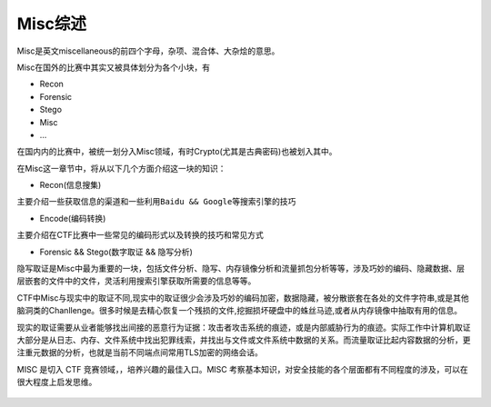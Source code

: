 Misc综述
====

Misc是英文miscellaneous的前四个字母，杂项、混合体、大杂烩的意思。

Misc在国外的比赛中其实又被具体划分为各个小块，有

-  Recon
-  Forensic
-  Stego
-  Misc
-  ...

在国内内的比赛中，被统一划分入Misc领域，有时Crypto(尤其是古典密码)也被划入其中。

在Misc这一章节中，将从以下几个方面介绍这一块的知识：

-  Recon(信息搜集)

主要介绍一些获取信息的渠道和一些利用\ ``Baidu && Google``\ 等搜索引擎的技巧

-  Encode(编码转换)

主要介绍在CTF比赛中一些常见的编码形式以及转换的技巧和常见方式

-  Forensic && Stego(数字取证 && 隐写分析)

隐写取证是Misc中最为重要的一块，包括文件分析、隐写、内存镜像分析和流量抓包分析等等，涉及巧妙的编码、隐藏数据、层层嵌套的文件中的文件，灵活利用搜索引擎获取所需要的信息等等。

CTF中Misc与现实中的取证不同,现实中的取证很少会涉及巧妙的编码加密，数据隐藏，被分散嵌套在各处的文件字符串,或是其他脑洞类的Chanllenge。很多时候是去精心恢复一个残损的文件,挖掘损坏硬盘中的蛛丝马迹,或者从内存镜像中抽取有用的信息。

现实的取证需要从业者能够找出间接的恶意行为证据：攻击者攻击系统的痕迹，或是内部威胁行为的痕迹。实际工作中计算机取证大部分是从日志、内存、文件系统中找出犯罪线索，并找出与文件或文件系统中数据的关系。而流量取证比起内容数据的分析，更注重元数据的分析，也就是当前不同端点间常用TLS加密的网络会话。

MISC 是切入 CTF 竞赛领域，，培养兴趣的最佳入口。MISC 考察基本知识，对安全技能的各个层面都有不同程度的涉及，可以在很大程度上启发思维。

.. figure:: figure/all.png
   :alt: all
